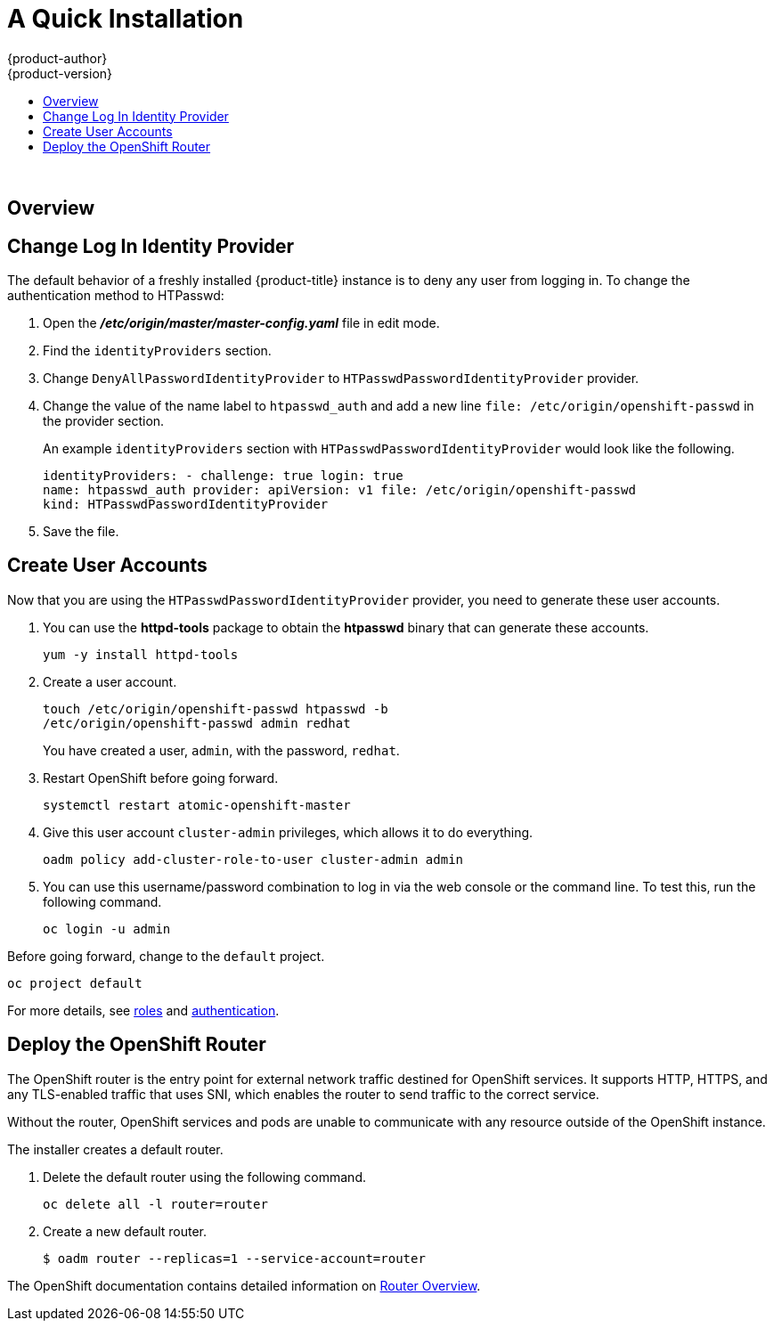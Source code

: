 [[openshift-tutorial-install]]
= A Quick Installation
{product-author}
{product-version}
:data-uri:
:icons:
:experimental:
:toc: macro
:toc-title:

toc::[]
{nbsp} +


== Overview


[[change-log-in-identity-provider]]
== Change Log In Identity Provider

The default behavior of a freshly installed {product-title} instance is to deny
any user from logging in. To change the authentication method to HTPasswd:

. Open the *_/etc/origin/master/master-config.yaml_* file in edit mode.
. Find the `identityProviders` section.
. Change
`DenyAllPasswordIdentityProvider` to `HTPasswdPasswordIdentityProvider`
provider.
. Change the value of the name label to `htpasswd_auth` and add a
new line `file: /etc/origin/openshift-passwd` in the provider section.
+
An example `identityProviders` section with `HTPasswdPasswordIdentityProvider`
would look like the following.
+
----
identityProviders: - challenge: true login: true
name: htpasswd_auth provider: apiVersion: v1 file: /etc/origin/openshift-passwd
kind: HTPasswdPasswordIdentityProvider
----

. Save the file.

[[create-user-accounts]]
== Create User Accounts

Now that you are using the `HTPasswdPasswordIdentityProvider` provider, you
need to generate these user accounts.

. You can use the *httpd-tools* package to obtain the *htpasswd* binary that can
generate these accounts.
+
----
yum -y install httpd-tools
----

. Create a user account.
+
----
touch /etc/origin/openshift-passwd htpasswd -b
/etc/origin/openshift-passwd admin redhat
----
+
You have created a user, `admin`, with the password, `redhat`.

. Restart OpenShift before going forward.
+
----
systemctl restart atomic-openshift-master
----

. Give this user account `cluster-admin` privileges, which allows it to do
everything.
+
----
oadm policy add-cluster-role-to-user cluster-admin admin
----

. You can use this username/password combination to log in via the web
console or the command line. To test this, run the following command.
+
----
oc login -u admin
----

Before going forward, change to the `default` project.

----
oc project default
----

For more details, see
xref:../admin_guide/manage_authorization_policy.adoc#admin-guide-manage-authorization-policy[roles]
and
xref:../install_config/configuring_authentication.adoc#install-config-configuring-authentication[authentication].

[[deploy-router]]
== Deploy the OpenShift Router

The OpenShift router is the entry point for external network traffic destined
for OpenShift services. It supports HTTP, HTTPS, and any TLS-enabled traffic
that uses SNI, which enables the router to send traffic to the correct service.

Without the router, OpenShift services and pods are unable to communicate with
any resource outside of the OpenShift instance.

The installer creates a default router.

. Delete the default router using the following command.
+
----
oc delete all -l router=router
----

. Create a new default router.
+
----
$ oadm router --replicas=1 --service-account=router
----

The OpenShift documentation contains detailed information on
xref:../install_config/router/index.adoc#install-config-router-overview[Router Overview].


